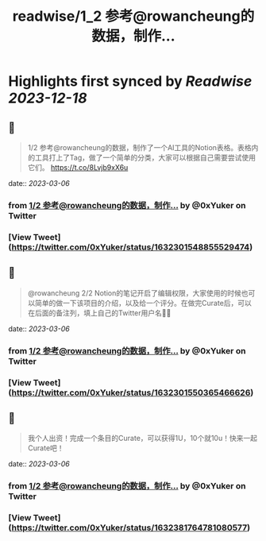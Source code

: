 :PROPERTIES:
:title: readwise/1_2 参考@rowancheung的数据，制作...
:END:

:PROPERTIES:
:author: [[0xYuker on Twitter]]
:full-title: "1/2 参考@rowancheung的数据，制作..."
:category: [[tweets]]
:url: https://twitter.com/0xYuker/status/1632301548855529474
:image-url: https://pbs.twimg.com/profile_images/1597986727670734850/PJh167W3.jpg
:END:

* Highlights first synced by [[Readwise]] [[2023-12-18]]
** 📌
#+BEGIN_QUOTE
1/2 参考@rowancheung的数据，制作了一个AI工具的Notion表格。表格内的工具打上了Tag，做了一个简单的分类，大家可以根据自己需要尝试使用它们。
https://t.co/8Lvjb9xX6u 
#+END_QUOTE
    date:: [[2023-03-06]]
*** from _1/2 参考@rowancheung的数据，制作..._ by @0xYuker on Twitter
*** [View Tweet](https://twitter.com/0xYuker/status/1632301548855529474)
** 📌
#+BEGIN_QUOTE
@rowancheung 2/2 Notion的笔记开启了编辑权限，大家使用的时候也可以简单的做一下该项目的介绍，以及给一个评分。在做完Curate后，可以在后面的备注列，填上自己的Twitter用户名👩‍🎓 
#+END_QUOTE
    date:: [[2023-03-06]]
*** from _1/2 参考@rowancheung的数据，制作..._ by @0xYuker on Twitter
*** [View Tweet](https://twitter.com/0xYuker/status/1632301550365466626)
** 📌
#+BEGIN_QUOTE
我个人出资！完成一个条目的Curate，可以获得1U，10个就10u！快来一起Curate吧！ 
#+END_QUOTE
    date:: [[2023-03-06]]
*** from _1/2 参考@rowancheung的数据，制作..._ by @0xYuker on Twitter
*** [View Tweet](https://twitter.com/0xYuker/status/1632381764781080577)
